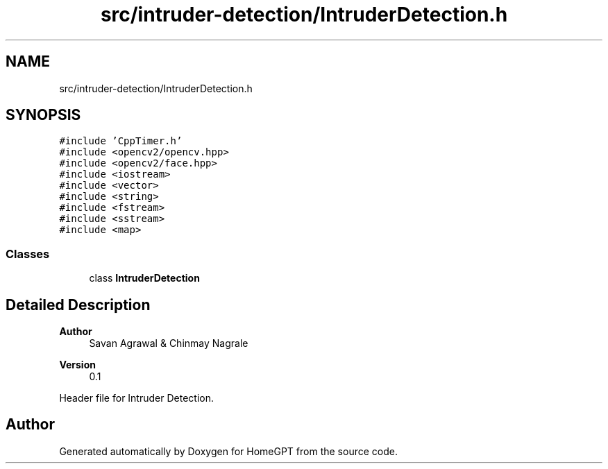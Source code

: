 .TH "src/intruder-detection/IntruderDetection.h" 3 "Tue Apr 25 2023" "Version v.1.0" "HomeGPT" \" -*- nroff -*-
.ad l
.nh
.SH NAME
src/intruder-detection/IntruderDetection.h
.SH SYNOPSIS
.br
.PP
\fC#include 'CppTimer\&.h'\fP
.br
\fC#include <opencv2/opencv\&.hpp>\fP
.br
\fC#include <opencv2/face\&.hpp>\fP
.br
\fC#include <iostream>\fP
.br
\fC#include <vector>\fP
.br
\fC#include <string>\fP
.br
\fC#include <fstream>\fP
.br
\fC#include <sstream>\fP
.br
\fC#include <map>\fP
.br

.SS "Classes"

.in +1c
.ti -1c
.RI "class \fBIntruderDetection\fP"
.br
.in -1c
.SH "Detailed Description"
.PP 

.PP
\fBAuthor\fP
.RS 4
Savan Agrawal & Chinmay Nagrale 
.RE
.PP
\fBVersion\fP
.RS 4
0\&.1
.RE
.PP
Header file for Intruder Detection\&. 
.SH "Author"
.PP 
Generated automatically by Doxygen for HomeGPT from the source code\&.
